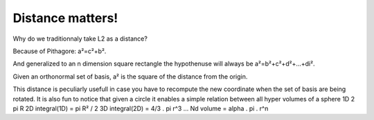 =================
Distance matters!
=================

Why do we traditionnaly take L2 as a distance? 

Because of Pithagore: a²=c²+b².

And generalized to an n dimension square rectangle the hypothenuse will always
be a²=b²+c²+d²+...+di².

Given an orthonormal set of basis, a² is the square of the distance from the origin.

This distance is peculiarly usefull in case you have to recompute the new coordinate 
when the set of basis are being rotated. It is also fun to notice that given a circle
it enables a simple relation between all hyper volumes of a sphere
1D 2 pi R
2D integral(1D) = pi R² / 2
3D integral(2D) = 4/3 . pi r^3  ...
Nd volume = alpha . pi . r^n



